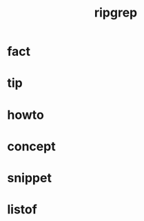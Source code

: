 :PROPERTIES:
:ID:       cf0788c5-9867-4a68-a84b-27462fd09f2c
:END:
#+title: ripgrep
#+filetags: :what_is:

* fact
* tip
* howto
* concept
* snippet
* listof
